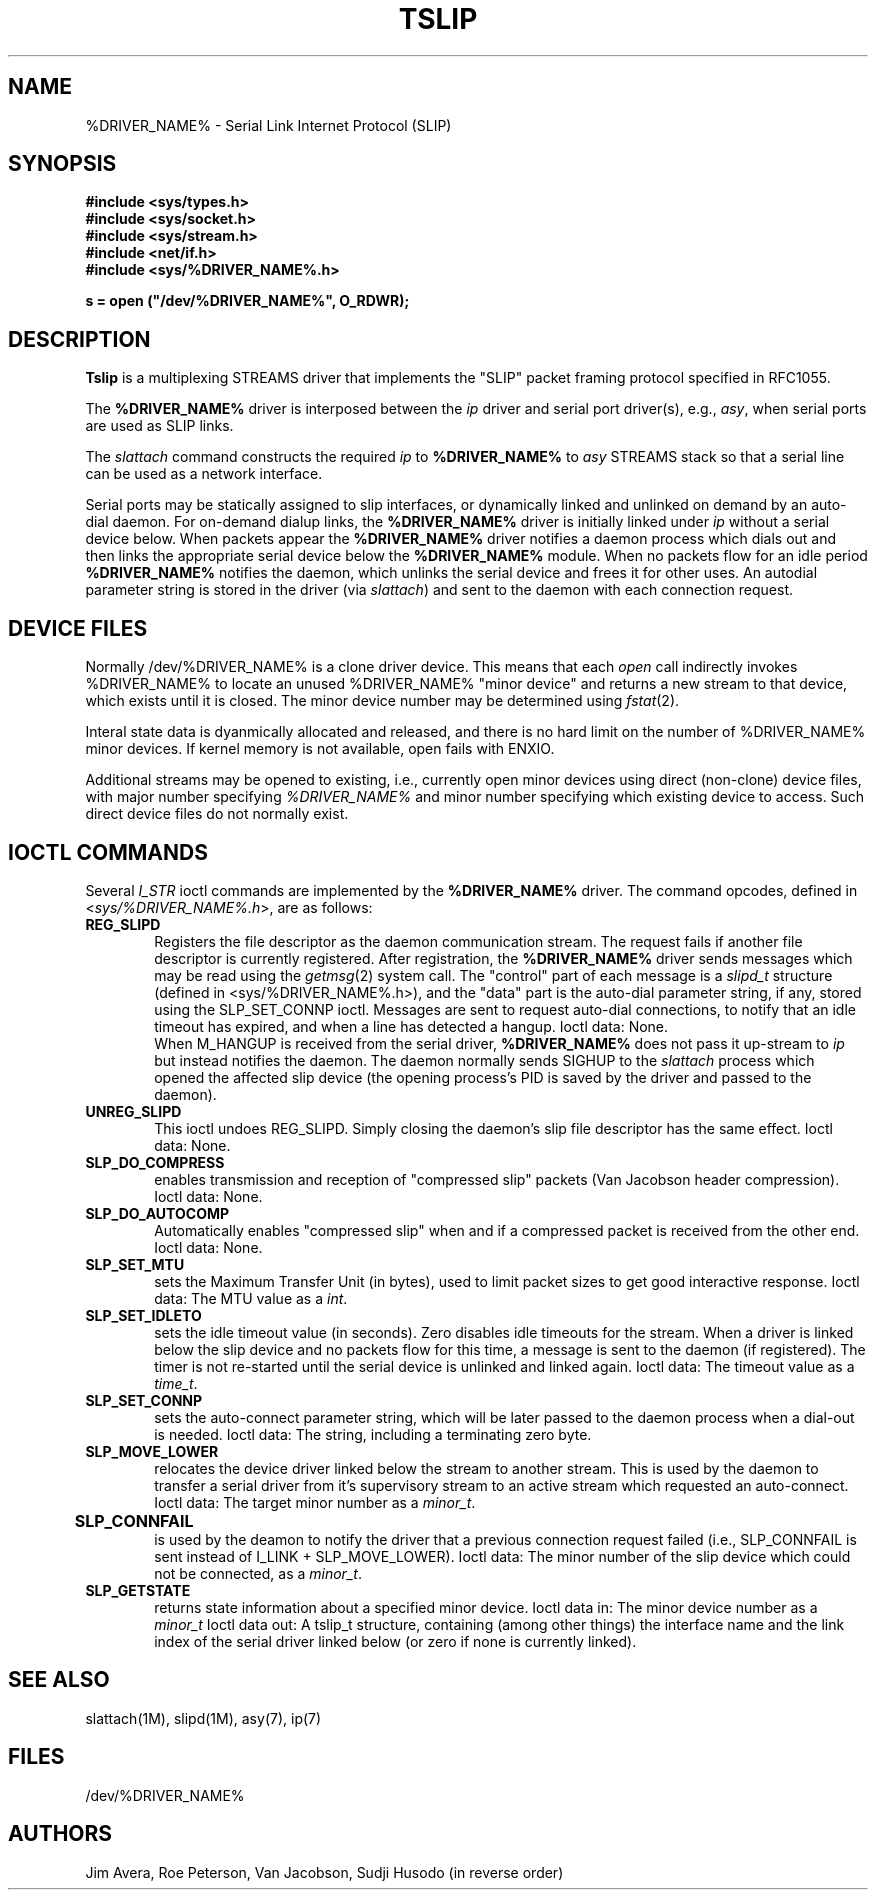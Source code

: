 .\" @(#)tslip.7	1.4 (13 Oct 1993)
.\"..........................................................................
.\" Copyright 1993, Jim Avera.  All Rights Reserved.
.\" 
.\" This file contains new material owned by the above copyright holder, and
.\" may also contain portions derived from existing works used by permission.
.\"
.\" You are prohibited from copying, distributing, modifying, or using this
.\" file (or the portions owned by the above copyright holder) except as 
.\" described in the file "COPYRIGHT" which accompanies this program.
.\"..........................................................................
.\"
.\"             Copyright 1991, Intel Corporation
.\"                   All rights reserved.
.\"
.\" Permission to use, copy, modify, and distribute this software and
.\" its documentation for any purpose and without fee is hereby granted,
.\" provided that the above copyright notice appear in all copies and
.\" that both the copyright notice appear in all copies and that both
.\" the copyright notice and this permission notice appear in
.\" supporting documentation, and that the name of Intel Corporation
.\" not be used in advertising or publicity pertaining to distribution
.\" of the software without specific, written prior permission.
.\" 
.\" COMPANY AND/OR INTEL DISCLAIM ALL WARRANTIES WITH REGARD TO
.\" THIS SOFTWARE, INCLUDING ALL IMPLIED WARRANTIES OF
.\" MERCHANTIBILITY AND FITNESS FOR A PARTICULAR PURPOSE. IN NO
.\" EVENT SHALL COMPANY NOR INTEL BE LIABLE FOR ANY SPECIAL,
.\" INDIRECT OR CONSEQUENTIAL DAMAGES OR ANY DAMAGES WHATSOEVER
.\" RESULTING FROM LOSS OF USE, DATA OR PROFITS, WHETHER IN AN
.\" ACTION OF CONTRACT, NEGLIGENCE OR OTHER TORTIOUS ACTION,
.\" ARISING OUT OF OR IN CONNECTION WITH THE USE OR PERFORMANCE
.\" OF THIS SOFTWARE.
.\" 
.TH TSLIP 7  "Network Drivers"
.SH NAME
%DRIVER_NAME% \- Serial Link Internet Protocol (SLIP)
.SH SYNOPSIS
.nf
.ft B
#include <sys/types.h>
#include <sys/socket.h>
#include <sys/stream.h>
#include <net/if.h>
#include <sys/%DRIVER_NAME%.h>

s = open ("/dev/%DRIVER_NAME%", O_RDWR);
.ft R
.fi
.SH DESCRIPTION
.PP
\fBTslip\fP is a multiplexing STREAMS driver that implements the "SLIP"
packet framing protocol specified in RFC1055.
.PP
The \fB%DRIVER_NAME%\fP driver is interposed between
the \fIip\fP driver and serial port driver(s), e.g., \fIasy\fP, when
serial ports are used as SLIP links.
.PP
The \fIslattach\fP command constructs the required \fIip\fP 
to \fB%DRIVER_NAME%\fP to
\fIasy\fP STREAMS stack so that a serial line can be used 
as a network interface.
.PP
Serial ports may be statically assigned to slip interfaces, or dynamically
linked and unlinked on demand by an auto-dial daemon.  For on-demand dialup
links, the \fB%DRIVER_NAME%\fP driver is initially linked under \fIip\fP 
without a serial device below.
When packets appear the \fB%DRIVER_NAME%\fP driver notifies a 
daemon process which dials out and then links the appropriate serial device 
below the \fB%DRIVER_NAME%\fP module.
When no packets flow for an idle period \fB%DRIVER_NAME%\fP notifies the 
daemon, which unlinks the serial device and frees it for other uses.
An autodial parameter string is stored in the driver (via \fIslattach\fP) and
sent to the daemon with each connection request.
.SH "DEVICE FILES"
.PP
Normally /dev/%DRIVER_NAME% is a clone driver device.
This means that each \fIopen\fP call indirectly invokes %DRIVER_NAME% to
locate an unused %DRIVER_NAME% "minor device" and returns a new stream to 
that device, which exists until it is closed.  The minor device number
may be determined using \f2fstat\fP(2).
.PP
Interal state data is dyanmically allocated and released, and
there is no hard limit on the number of %DRIVER_NAME% minor devices.  
If kernel memory is not available, open fails with ENXIO.
.PP
Additional streams may be opened to existing, i.e., currently open minor
devices using direct (non-clone) device files, with major number
specifying \fI%DRIVER_NAME%\fP and minor number specifying which existing
device to access.  Such direct device files do not normally exist.
.SH "IOCTL COMMANDS"
.PP
Several \fII_STR\fP ioctl commands are implemented by the \fB%DRIVER_NAME%\fP
driver.  The command opcodes, defined in <\fIsys/%DRIVER_NAME%.h\fP>,
are as follows:
.PP
.TP 6
.B REG_SLIPD
Registers the file descriptor as the daemon communication stream.
The request fails if another file descriptor is currently registered.
After registration, the \fB%DRIVER_NAME%\fP driver sends messages
which may be read using the \fIgetmsg\fP(2) system call.  The "control" 
part of each message is a \fIslipd_t\fP structure (defined
in <sys/%DRIVER_NAME%.h>), and the "data" part is the auto-dial parameter
string, if any, stored using the SLP_SET_CONNP ioctl.
Messages are sent to request
auto-dial connections, to notify that an idle timeout has expired, and
when a line has detected a hangup.  Ioctl data: None.
.sp 0.5v
When M_HANGUP is received from the serial driver, \fB%DRIVER_NAME%\fP does not
pass it up-stream to \fIip\fP but instead notifies the daemon.
The daemon normally sends SIGHUP to the \fIslattach\fP process which opened 
the affected slip device
(the opening process's PID is saved by the driver and passed to the daemon).
.TP 6
.B UNREG_SLIPD
This ioctl undoes REG_SLIPD.  Simply closing the daemon's slip file descriptor
has the same effect.  Ioctl data: None.
.TP 6
.B SLP_DO_COMPRESS
enables transmission and reception of "compressed slip" packets 
(Van Jacobson header compression).  Ioctl data: None.
.TP 6
.B SLP_DO_AUTOCOMP
Automatically enables "compressed slip" when and if a compressed packet 
is received from the other end.  Ioctl data: None.
.TP 6
.B SLP_SET_MTU
sets the Maximum Transfer Unit (in bytes),
used to limit packet sizes to get good interactive response.  
Ioctl data: The MTU value as a \fIint\fP.
.TP 6
.B SLP_SET_IDLETO
sets the idle timeout value (in seconds).  Zero disables idle timeouts
for the stream.
When a driver is linked below the slip device and no packets flow for
this time, a message is sent to the daemon (if registered).  The timer
is not re-started until the serial device is unlinked and linked again.
Ioctl data: The timeout value as a \fItime_t\fP.
.TP 6
.B SLP_SET_CONNP
sets the auto-connect parameter string, which will be later passed to
the daemon process when a dial-out is needed.
Ioctl data: The string, including a terminating zero byte.
.TP 6
.B SLP_MOVE_LOWER
relocates the device driver linked below the stream to another stream.
This is used by the daemon to transfer a serial driver from it's supervisory
stream to an active stream which requested an auto-connect.
Ioctl data: The target minor number as a \fIminor_t\fP.
.TP 6
.B SLP_CONNFAIL	
is used by the deamon to notify the driver that a previous connection 
request failed (i.e., SLP_CONNFAIL is sent instead of I_LINK + SLP_MOVE_LOWER).
Ioctl data: The minor number of the slip device
which could not be connected, as a \fIminor_t\fP.
.TP 6
.B SLP_GETSTATE
returns state information about a specified minor device.
Ioctl data in: The minor device number as a \fIminor_t\fP
Ioctl data out: A tslip_t structure, containing (among other things)
the interface name and the link index of the serial driver linked
below (or zero if none is currently linked).
.SH SEE ALSO
slattach(1M), slipd(1M), asy(7), ip(7)
.SH FILES
/dev/%DRIVER_NAME%
.SH AUTHORS
Jim Avera, Roe Peterson, Van Jacobson, Sudji Husodo (in reverse order)
